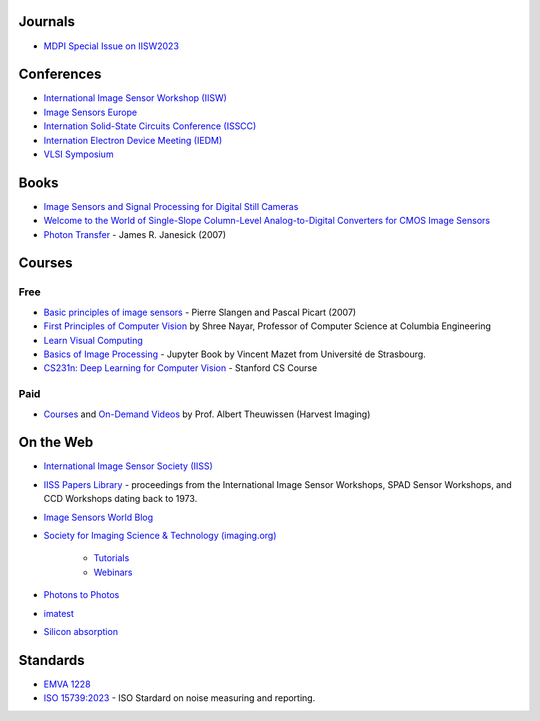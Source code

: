 .. ========
.. Academia
.. ========

========
Journals
========

- `MDPI Special Issue on IISW2023 <https://www.mdpi.com/journal/sensors/special_issues/9M729X108X>`_

===========
Conferences
===========


- `International Image Sensor Workshop (IISW) <https://imagesensors.org/>`_

- `Image Sensors Europe <https://www.image-sensors.com/image-sensors-europe>`_

- `Internation Solid-State Circuits Conference (ISSCC) <https://www.isscc.org/>`_

- `Internation Electron Device Meeting (IEDM) <https://www.ieee-iedm.org/>`_

- `VLSI Symposium <https://www.vlsisymposium.org/>`_

.. ========
.. Industry
.. ========

=====
Books
=====

- `Image Sensors and Signal Processing for Digital Still Cameras <https://dl.acm.org/doi/10.5555/1211284>`_

- `Welcome to the World of Single-Slope Column-Level Analog-to-Digital Converters for CMOS Image Sensors <https://www.nowpublishers.com/article/Details/ICS-002>`_

- `Photon Transfer <https://www.spiedigitallibrary.org/ebooks/PM/Photon-Transfer/eISBN-9780819478382/10.1117/3.725073?SSO=1>`_ - James R. Janesick (2007)

=======
Courses
=======

Free
----

- `Basic principles of image sensors <http://www.optique-ingenieur.org/en/courses/OPI_ang_M05_C06/co/OPI_ang_M05_C06_web.html>`_ - Pierre Slangen and Pascal Picart (2007)

- `First Principles of Computer Vision <https://fpcv.cs.columbia.edu/>`_ by Shree Nayar, Professor of Computer Science at Columbia Engineering

- `Learn Visual Computing <https://learnvisualcomputing.github.io/>`_

- `Basics of Image Processing <https://vincmazet.github.io/bip/index.html>`_ - Jupyter Book by Vincent Mazet from Université de Strasbourg.  

- `CS231n: Deep Learning for Computer Vision <http://cs231n.stanford.edu/index.html>`_ - Stanford CS Course

Paid
----

- `Courses <https://harvestimaging.com/courses.php>`_ and `On-Demand Videos <https://harvestimaging.com/videowall.php>`_ by Prof. Albert Theuwissen (Harvest Imaging)

==========
On the Web
==========

-  `International Image Sensor Society (IISS) <https://imagesensors.org>`_

- `IISS Papers Library <https://imagesensors.org/past-workshops-library/>`_ - proceedings from the International Image Sensor Workshops, SPAD Sensor Workshops, and CCD Workshops dating back to 1973.

- `Image Sensors World Blog <https://www.image-sensors-world.blogspot.co.uk/>`_

- `Society for Imaging Science & Technology (imaging.org) <https://imaging.org/>`_

	- `Tutorials <https://imaging.org/IST/IST/Resources/Tutorials/Tutorials.aspx>`_
	- `Webinars <https://imaging.org/IST/IST/Resources/EnrichmentPrograms/Webinars/Webinars.aspx>`_

- `Photons to Photos <https://photonstophotos.net>`_

- `imatest <https://www.imatest.com/docs/>`_

- `Silicon absorption <https://refractiveindex.info/?shelf=main&book=Si&page=Green-2008>`_

=========
Standards
=========

- `EMVA 1228 <https://www.emva.org/standards-technology/emva-1288/>`_

- `ISO 15739:2023 <https://www.iso.org/standard/82233.html>`_ - ISO Stardard on noise measuring and reporting.